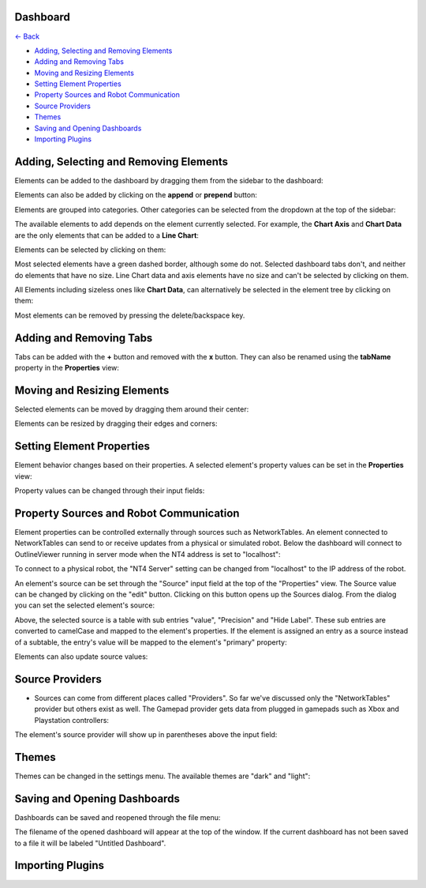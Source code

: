 Dashboard
=========

`<- Back </README.rst>`_

- `Adding, Selecting and Removing Elements <#adding-selecting-and-removing-elements>`_
- `Adding and Removing Tabs <#adding-and-removing-tabs>`_
- `Moving and Resizing Elements <#moving-and-resizing-elements>`_
- `Setting Element Properties <#setting-element-properties>`_
- `Property Sources and Robot Communication <#property-sources-and-robot-communication>`_
- `Source Providers <#source-providers>`_
- `Themes <#themes>`_
- `Saving and Opening Dashboards <#saving-and-opening-dashboards>`_
- `Importing Plugins <#importing-plugins>`_


Adding, Selecting and Removing Elements
=============================

Elements can be added to the dashboard by dragging them from the sidebar to the dashboard:

.. image:: ./images/dashboard/add-by-dragging.gif
  :width: 850

Elements can also be added by clicking on the **append** or **prepend** button:

.. image:: ./images/dashboard/add-by-clicking.gif
  :width: 850


Elements are grouped into categories. Other categories can be selected from the dropdown at the top of the sidebar:

.. image:: ./images/dashboard/selecting-element-categories.gif
  :width: 850


The available elements to add depends on the element currently selected. For example, the **Chart Axis** and **Chart Data** are the only elements that can be added to a **Line Chart**:

.. image:: ./images/dashboard/show-available-elements-to-add.gif
  :width: 850


Elements can be selected by clicking on them:

.. image:: ./images/dashboard/select-by-clicking.gif
  :width: 850


Most selected elements have a green dashed border, although some do not. Selected dashboard tabs don't, and neither do elements that have no size. Line Chart data and axis elements have no size and can't be selected by clicking on them.

All Elements including sizeless ones like **Chart Data**, can alternatively be selected in the element tree by clicking on them:

.. image:: ./images/dashboard/select-in-tree.gif
  :width: 850


Most elements can be removed by pressing the delete/backspace key.

Adding and Removing Tabs
========================

Tabs can be added with the **+** button and removed with the **x** button. They can also be renamed using the **tabName** property in the **Properties** view:

.. image:: ./images/dashboard/manage-tabs.gif
  :width: 750



Moving and Resizing Elements
============================

Selected elements can be moved by dragging them around their center:

.. image:: ./images/dashboard/move-element.gif
  :width: 650


Elements can be resized by dragging their edges and corners:

.. image:: ./images/dashboard/resize-element.gif
  :width: 650



Setting Element Properties
==========================

Element behavior changes based on their properties. A selected element's property values can be set in the **Properties** view:

.. image:: ./images/dashboard/viewing-properties.gif
  :width: 350


Property values can be changed through their input fields:

.. image:: ./images/dashboard/updating-properties.gif
  :width: 800


Property Sources and Robot Communication
========================================

Element properties can be controlled externally through sources such as NetworkTables. An element connected to NetworkTables can send to or receive updates from a physical or simulated robot. Below the dashboard will connect to OutlineViewer running in server mode when the NT4 address is set to "localhost":

.. image:: ./images/dashboard/connecting-locally.gif
  :width: 850

To connect to a physical robot, the "NT4 Server" setting can be changed from "localhost" to the IP address of the robot.

An element's source can be set through the "Source" input field at the top of the "Properties" view. The Source value can be changed by clicking on the "edit" button. Clicking on this button opens up the Sources dialog. From the dialog you can set the selected element's source:

.. image:: ./images/dashboard/setting-gyro-source.gif
  :width: 850

Above, the selected source is a table with sub entries "value", "Precision" and "Hide Label". These sub entries are converted to camelCase and mapped to the element's properties. If the element is assigned an entry as a source instead of a subtable, the entry's value will be mapped to the element's "primary" property:

.. image:: ./images/dashboard/setting-gyro-single-source.gif
  :width: 850

Elements can also update source values:

.. image:: ./images/dashboard/change-source-value-in-dashboard.gif
  :width: 850

Source Providers
================


- Sources can come from different places called "Providers". So far we've discussed only the "NetworkTables" provider but others exist as well. The Gamepad provider gets data from plugged in gamepads such as Xbox and Playstation controllers:

.. image:: ./images/dashboard/gamepad-provider.png
  :width: 750

The element's source provider will show up in parentheses above the input field: 

.. image:: ./images/dashboard/sources-input-field.png
  :width: 400

Themes
======

Themes can be changed in the settings menu. The available themes are "dark" and "light":

.. image:: ./images/dashboard/themes.gif
  :width: 850

Saving and Opening Dashboards
=============================

Dashboards can be saved and reopened through the file menu:

.. image:: ./images/dashboard/save-dashboard.gif
  :width: 850

.. image:: ./images/dashboard/open-dashboard.gif
  :width: 850

The filename of the opened dashboard will appear at the top of the window. If the current dashboard has not been saved to a file it will be labeled "Untitled Dashboard".


Importing Plugins
=================


